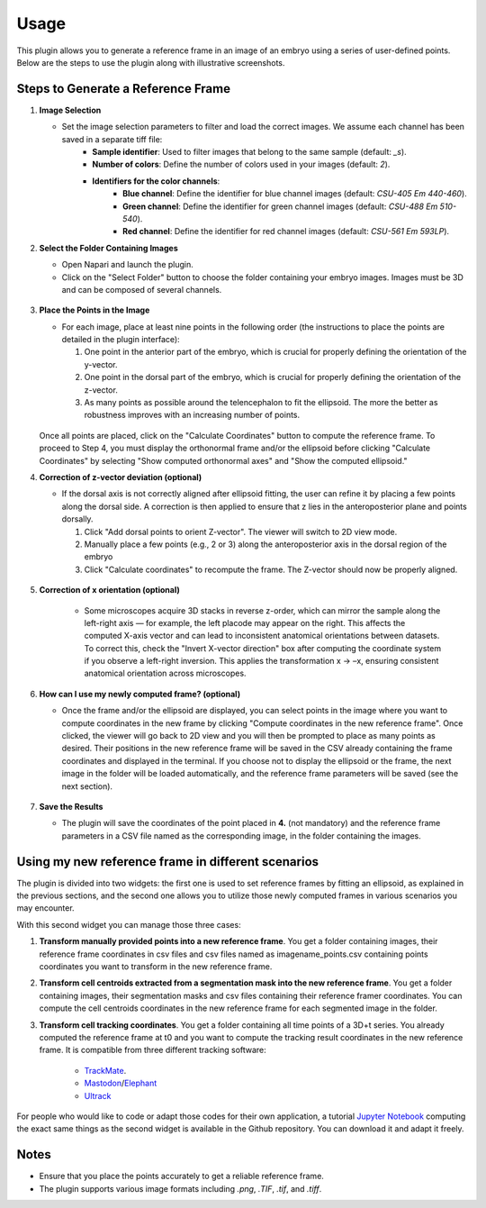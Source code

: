 Usage
=====

This plugin allows you to generate a reference frame in an image of an embryo using a series of user-defined points.
Below are the steps to use the plugin along with illustrative screenshots.

Steps to Generate a Reference Frame
-----------------------------------

1. **Image Selection**

   - Set the image selection parameters to filter and load the correct images. We assume each channel has been saved in a separate tiff file:
       - **Sample identifier**: Used to filter images that belong to the same sample (default: `_s`).
       - **Number of colors**: Define the number of colors used in your images (default: `2`).
       - **Identifiers for the color channels**:
          - **Blue channel**: Define the identifier for blue channel images (default: `CSU-405 Em 440-460`).
          - **Green channel**: Define the identifier for green channel images (default: `CSU-488 Em 510-540`).
          - **Red channel**: Define the identifier for red channel images (default: `CSU-561 Em 593LP`).


2. **Select the Folder Containing Images**

   - Open Napari and launch the plugin.
   - Click on the "Select Folder" button to choose the folder containing your embryo images. Images must be 3D and can be composed of several channels.

   .. figure:: https://raw.githubusercontent.com/koopa31/stereotyping_doc/main/docs/images/select_folder.gif?raw=true
      :alt: GIF


3. **Place the Points in the Image**

   - For each image, place at least nine points in the following order (the instructions to place the points are detailed in the plugin interface):

     1. One point in the anterior part of the embryo, which is crucial for properly defining the orientation of the y-vector.
     2. One point in the dorsal part of the embryo, which is crucial for properly defining the orientation of the z-vector.
     3. As many points as possible around the telencephalon to fit the ellipsoid. The more the better as robustness improves with an increasing number of points.
     
   .. figure:: https://raw.githubusercontent.com/koopa31/stereotyping_doc/main/docs/images/placer_points.gif?raw=true
      :alt: GIF

   Once all points are placed, click on the "Calculate Coordinates" button to compute the reference frame. To proceed to Step 4, you must display the orthonormal frame and/or the ellipsoid before clicking "Calculate Coordinates" by selecting "Show computed orthonormal axes" and "Show the computed ellipsoid."


4. **Correction of z-vector deviation (optional)**

   - If the dorsal axis is not correctly aligned after ellipsoid fitting, the user can refine it by placing a few points along the dorsal side.
     A correction is then applied to ensure that z lies in the anteroposterior plane and points dorsally.

     1. Click "Add dorsal points to orient Z-vector". The viewer will switch to 2D view mode.
     2. Manually place a few points (e.g., 2 or 3) along the anteroposterior axis in the dorsal region of the embryo
     3. Click "Calculate coordinates" to recompute the frame. The Z-vector should now be properly aligned.

    .. figure:: https://raw.githubusercontent.com/koopa31/stereotyping_doc/refs/heads/main/docs/images/correct_z.gif?raw=true
       :alt: GIF

5. **Correction of x orientation (optional)**

    - Some microscopes acquire 3D stacks in reverse z-order, which can mirror the sample along the left-right axis — for example, the left placode may appear on the right.
      This affects the computed X-axis vector and can lead to inconsistent anatomical orientations between datasets. To correct this, check the "Invert X-vector direction" box after computing the coordinate system if you observe a left-right inversion. This applies the transformation x → –x, ensuring consistent anatomical orientation across microscopes.

    .. figure:: https://raw.githubusercontent.com/koopa31/stereotyping_doc/refs/heads/main/docs/images/correct_x.gif?raw=true
      :alt: GIF

6. **How can I use my newly computed frame? (optional)**

   - Once the frame and/or the ellipsoid are displayed, you can select points in the image where you want to compute coordinates in the new frame by clicking "Compute coordinates in the new reference frame".
     Once clicked, the viewer will go back to 2D view and you will then be prompted to place as many points as desired. Their positions in the new reference frame will be saved in the CSV already containing the frame coordinates
     and displayed in the terminal. If you choose not to display the ellipsoid or the frame, the next image in the folder will be loaded automatically, and the reference frame parameters will be saved (see the next section).


   .. figure:: https://raw.githubusercontent.com/koopa31/stereotyping_doc/main/docs/images/coords.gif?raw=true
      :alt: GIF


7. **Save the Results**

   - The plugin will save the coordinates of the point placed in **4.** (not mandatory) and the reference frame parameters in a CSV file
     named as the corresponding image, in the folder containing the images.


Using my new reference frame in different scenarios
------------------------------------------------

The plugin is divided into two widgets: the first one is used to set reference frames by fitting an ellipsoid, as explained in the previous sections,
and the second one allows you to utilize those newly computed frames in various scenarios you may encounter.

With this second widget you can manage those three cases:

1. **Transform manually provided points into a new reference frame**. You get a folder containing images, their reference frame coordinates in csv files and csv files named as imagename_points.csv containing points coordinates you want to transform in the new reference frame.
2. **Transform cell centroids extracted from a segmentation mask into the new reference frame**. You get a folder containing images, their segmentation masks and csv files containing their reference framer coordinates. You can compute the cell centroids coordinates in the new reference frame for each segmented image in the folder.
3. **Transform cell tracking coordinates**. You get a folder containing all time points of a 3D+t series. You already computed the reference frame at t0 and you want to compute the tracking result coordinates in the new reference frame. It is compatible from three different tracking software:

    - `TrackMate <https://imagej.net/plugins/trackmate/>`_.
    - `Mastodon <https://imagej.net/plugins/mastodon>`_/`Elephant <https://elephant-track.github.io/#/>`_
    - `Ultrack <https://github.com/royerlab/ultrack>`_

For people who would like to code or adapt those codes for  their own application, a tutorial `Jupyter Notebook <https://github.com/koopa31/napari_stereotypage/blob/main/Transform_coordinates.ipynb>`_ computing the exact same things as the second widget is available in the Github repository. You can download it and adapt it freely.

Notes
-----

- Ensure that you place the points accurately to get a reliable reference frame.
- The plugin supports various image formats including `.png`, `.TIF`, `.tif`, and `.tiff`.


